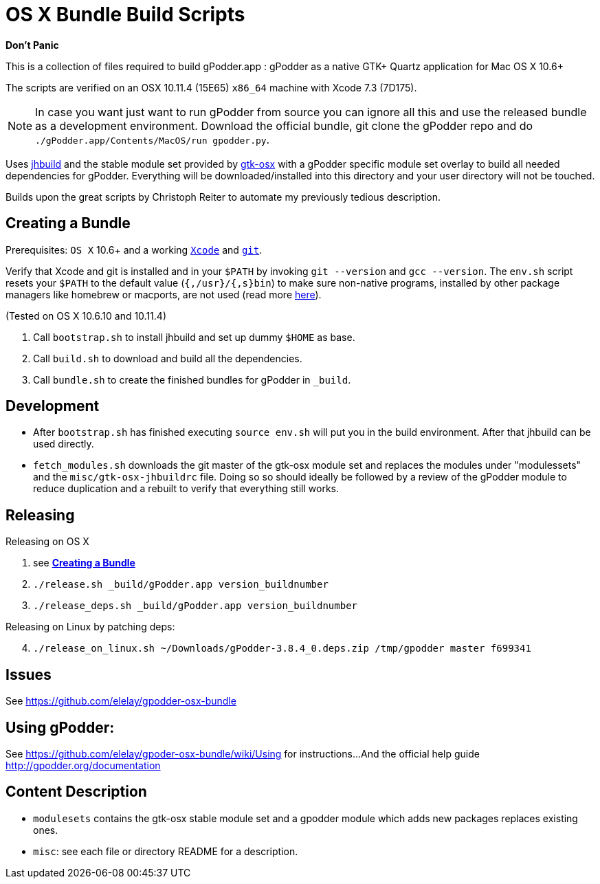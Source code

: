 = OS X Bundle Build Scripts

*Don't Panic*

This is a collection of files required to build gPodder.app :
gPodder as a native GTK+ Quartz application for Mac OS X 10.6+

The scripts are verified on an OSX 10.11.4 (15E65) `x86_64` machine with
Xcode 7.3 (7D175).

NOTE: In case you want just want to run gPodder from source you can ignore all
this and use the released bundle as a development environment.  Download the
official bundle, git clone the gPodder repo and do
`./gPodder.app/Contents/MacOS/run gpodder.py`.

Uses https://git.gnome.org/browse/jhbuild/[jhbuild] and the stable module
set provided by https://git.gnome.org/browse/gtk-osx/[gtk-osx] with a
gPodder specific module set overlay to build all needed dependencies for gPodder.
Everything will be downloaded/installed into this directory and your
user directory will not be touched.

Builds upon the great scripts by Christoph Reiter to automate my previously
tedious description.

== Creating a Bundle

Prerequisites: `OS X` 10.6+ and a working
https://developer.apple.com/xcode/downloads/[`Xcode`] and
https://git-scm.com/download/mac[`git`].

Verify that Xcode and git is installed and in your `$PATH` by invoking `git
--version` and `gcc --version`. The `env.sh` script resets your `$PATH` to the
default value (`{,/usr}/{,s}bin`) to make sure non-native programs, installed
by other package managers like homebrew or macports, are not used (read more
https://wiki.gnome.org/Projects/GTK+/OSX/Building#line-38[here]).

(Tested on OS X 10.6.10 and 10.11.4)

. Call `bootstrap.sh` to install jhbuild and set up dummy `$HOME` as base.
. Call `build.sh` to download and build all the dependencies.
. Call `bundle.sh` to create the finished bundles for gPodder in
   `_build`.

== Development

* After `bootstrap.sh` has finished executing `source env.sh` will put you
  in the build environment. After that jhbuild can be used directly.
* `fetch_modules.sh` downloads the git master of the gtk-osx module set
  and replaces the modules under "modulessets" and the
  `misc/gtk-osx-jhbuildrc` file. Doing so so should ideally be followed by a
  review of the gPodder module to reduce duplication and a rebuilt to verify
  that everything still works.

== Releasing

Releasing on OS X

. see *<<Creating a Bundle>>*
. `./release.sh _build/gPodder.app version_buildnumber`
. `./release_deps.sh _build/gPodder.app version_buildnumber`

Releasing on Linux by patching deps:

[start=4]
. `./release_on_linux.sh ~/Downloads/gPodder-3.8.4_0.deps.zip /tmp/gpodder master f699341`

== Issues

See https://github.com/elelay/gpodder-osx-bundle

== Using gPodder:

See https://github.com/elelay/gpoder-osx-bundle/wiki/Using for instructions...
And the official help guide http://gpodder.org/documentation

== Content Description

* `modulesets` contains the gtk-osx stable module set and a gpodder module
  which adds new packages replaces existing ones.
* `misc`: see each file or directory README for a description.
